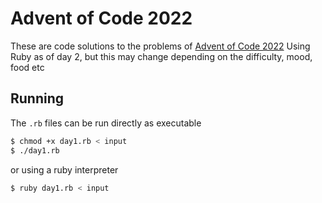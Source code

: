 * Advent of Code 2022
These are code solutions to the problems of [[https://adventofcode.com/2022][Advent of Code 2022]] 
Using Ruby as of day 2, but this may change depending on the difficulty, mood, food etc

** Running
The =.rb= files can be run directly as executable
#+BEGIN_SRC bash
  $ chmod +x day1.rb < input
  $ ./day1.rb
#+END_SRC

or using a ruby interpreter
#+BEGIN_SRC bash
  $ ruby day1.rb < input
#+END_SRC

